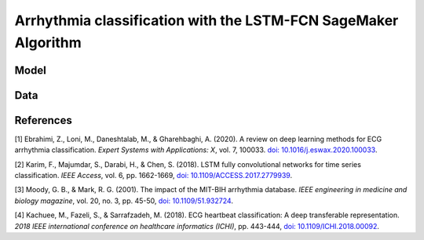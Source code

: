 .. meta::
   :thumbnail: https://fg-research.com/_static/thumbnail.png
   :description: Arrhythmia classification with the LSTM-FCN SageMaker Algorithm
   :keywords: Amazon SageMaker, Time Series, Classification, LSTM

######################################################################################
Arrhythmia classification with the LSTM-FCN SageMaker Algorithm
######################################################################################

.. raw:: html

    <p>
    Arrhythmia classification based on electrocardiogram (ECG) data involves identifying and
    categorizing abnormal patterns of cardiac electrical activity detected in the ECG signal.
    Arrhythmia classification is important for diagnosing cardiac abnormalities, assessing the
    risk of adverse cardiovascular events and guiding appropriate treatment strategies.
    </p>

    <p>
    Machine learning algorithms can automate the process of ECG interpretation, reducing the
    reliance on manual analysis by healthcare professionals, a task that is both time-consuming
    and prone to errors. The automation provided by machine learning algorithms offers the
    potential for fast, accurate and cost-effective diagnosis.
    </p>

    <p>
    Different neural network architectures have been proposed in the literature
    on ECG arrhythmia classification <a href="#references">[1]</a>. In this post,
    we will focus on the <a href="https://doi.org/10.1109/ACCESS.2017.2779939"
    target="_blank"> Long Short-Term Memory Fully Convolutional Network</a>
    <a href="#references">[2]</a>, which we will refer to as the LSTM-FCN model.
    We will demonstrate how to use our Amazon SageMaker implementation of the LSTM-FCN model,
    the <a href="https://fg-research.com/algorithms/time-series-classification/index.html#lstm-fcn-sagemaker-algorithm"
    target="_blank">LSTM-FCN SageMaker algorithm</a>, for categorizing the ECG traces in the
    <a href="https://physionet.org/content/mitdb/1.0.0" target="_blank">PhysioNet MIT-BIH Arrhythmia Database</a>
    <a href="#references">[3]</a>.

******************************************
Model
******************************************

.. raw:: html

    <p>
    The LSTM-FCN model includes two blocks: a recurrent block and a convolutional block.
    The recurrent block consists of a single LSTM layer followed by a dropout layer.
    The convolutional block consists of three convolutional layers, each followed by
    batch normalization and ReLU activation, and of a global average pooling layer.
    </p>

    <p>
    The input time series are passed to both blocks. The convolutional block processes each
    time series as a single feature observed across multiple time steps, while the recurrent
    block processes each time series as multiple features observed at a single time step
    (referred to as <i>dimension shuffling</i>). The outputs of the two blocks are
    concatenated and passed to a final output layer with softmax activation.
    </p>

******************************************
Data
******************************************
.. raw:: html

    <p>
    We use the <a href="https://www.kaggle.com/datasets/shayanfazeli/heartbeat" target="_blank">
    pre-processed version of the PhysioNet MIT-BIH Arrhythmia Database</a> made available in <a href="#references">[4]</a>
    where the ECG recordings are split into individual heartbeats and then downsampled and padded
    with zeroes to the fixed length of 187. The dataset contains 5 different categories of heartbeats
    where class 0 indicates a normal heartbeat while classes 1, 2, 3, and 4 correspond to different
    types of arrhythmia.
    </p>

    <p>The dataset is split into a training set and a test set. The train-test split is provided
    directly by the authors. The training set contains 87,554 time series while the test set
    contains 21,892 time series. Both the training and test sets are imbalanced, as most time
    series belong to the normal class (class 0).
    </p>

******************************************
References
******************************************

[1] Ebrahimi, Z., Loni, M., Daneshtalab, M., & Gharehbaghi, A. (2020).
A review on deep learning methods for ECG arrhythmia classification.
*Expert Systems with Applications: X*, vol. 7, 100033.
`doi: 10.1016/j.eswax.2020.100033 <https://doi.org/10.1016/j.eswax.2020.100033>`__.

[2] Karim, F., Majumdar, S., Darabi, H., & Chen, S. (2018).
LSTM fully convolutional networks for time series classification.
*IEEE Access*, vol. 6, pp. 1662-1669,
`doi: 10.1109/ACCESS.2017.2779939 <https://doi.org/10.1109/ACCESS.2017.2779939>`__.

[3] Moody, G. B., & Mark, R. G. (2001).
The impact of the MIT-BIH arrhythmia database.
*IEEE engineering in medicine and biology magazine*, vol. 20, no. 3, pp. 45-50,
`doi: 10.1109/51.932724 <https://doi.org/10.1109/51.932724>`__.

[4] Kachuee, M., Fazeli, S., & Sarrafzadeh, M. (2018).
ECG heartbeat classification: A deep transferable representation.
*2018 IEEE international conference on healthcare informatics (ICHI)*, pp. 443-444,
`doi: 10.1109/ICHI.2018.00092 <https://doi.org/10.1109/ICHI.2018.00092>`__.
